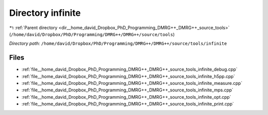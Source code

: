 .. _dir__home_david_Dropbox_PhD_Programming_DMRG++_DMRG++_source_tools_infinite:


Directory infinite
==================


|exhale_lsh| :ref:`Parent directory <dir__home_david_Dropbox_PhD_Programming_DMRG++_DMRG++_source_tools>` (``/home/david/Dropbox/PhD/Programming/DMRG++/DMRG++/source/tools``)

.. |exhale_lsh| unicode:: U+021B0 .. UPWARDS ARROW WITH TIP LEFTWARDS

*Directory path:* ``/home/david/Dropbox/PhD/Programming/DMRG++/DMRG++/source/tools/infinite``


Files
-----

- :ref:`file__home_david_Dropbox_PhD_Programming_DMRG++_DMRG++_source_tools_infinite_debug.cpp`
- :ref:`file__home_david_Dropbox_PhD_Programming_DMRG++_DMRG++_source_tools_infinite_h5pp.cpp`
- :ref:`file__home_david_Dropbox_PhD_Programming_DMRG++_DMRG++_source_tools_infinite_measure.cpp`
- :ref:`file__home_david_Dropbox_PhD_Programming_DMRG++_DMRG++_source_tools_infinite_mps.cpp`
- :ref:`file__home_david_Dropbox_PhD_Programming_DMRG++_DMRG++_source_tools_infinite_opt.cpp`
- :ref:`file__home_david_Dropbox_PhD_Programming_DMRG++_DMRG++_source_tools_infinite_print.cpp`


